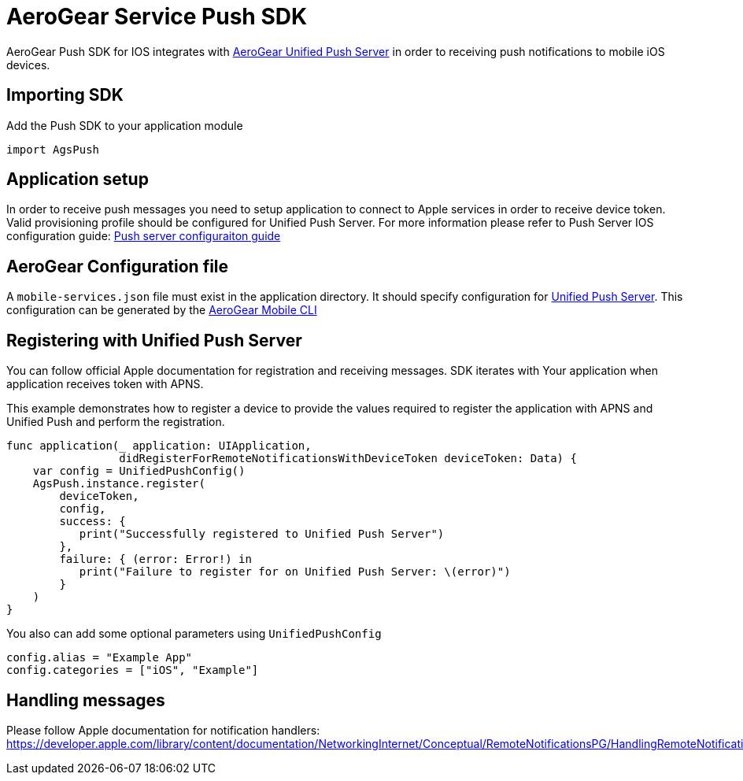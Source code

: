 = AeroGear Service Push SDK

AeroGear Push SDK for IOS integrates with link:https://github.com/aerogear/aerogear-unifiedpush-server/[AeroGear Unified Push Server] in order to receiving push notifications to mobile iOS devices.

== Importing SDK

Add the Push SDK to your application module

[source,groovy]
----
import AgsPush
----

== Application setup

In order to receive push messages you need to setup application to connect to Apple services in order to receive device token.  Valid provisioning profile should be configured for Unified Push Server.
For more information please refer to Push Server IOS configuration guide: 
link:https://aerogear.org/docs/unifiedpush/aerogear-push-ios/guides/[Push server configuraiton guide]

== AeroGear Configuration file

A `mobile-services.json` file must exist in the application directory. It should specify configuration
for link:https://github.com/aerogear/aerogear-unifiedpush-server/[Unified Push Server]. This configuration can be generated by the link:https://github.com/aerogear/mobile-cli[AeroGear Mobile CLI]

== Registering with Unified Push Server

You can follow official Apple documentation for registration and receiving messages.
SDK iterates with Your application when application receives token with APNS.

This example demonstrates how to register a device to provide the values required to register the application with APNS and Unified Push and perform the registration.

[source,swift]
----
func application(_ application: UIApplication,
                 didRegisterForRemoteNotificationsWithDeviceToken deviceToken: Data) {
    var config = UnifiedPushConfig()
    AgsPush.instance.register(
        deviceToken,
        config,
        success: {
           print("Successfully registered to Unified Push Server")
        },
        failure: { (error: Error!) in
           print("Failure to register for on Unified Push Server: \(error)")
        }
    )
}
----

You also can add some optional parameters using `UnifiedPushConfig`

[source,java]
----
config.alias = "Example App"
config.categories = ["iOS", "Example"]
----

== Handling messages

Please follow Apple documentation for notification handlers: link:https://developer.apple.com/library/content/documentation/NetworkingInternet/Conceptual/RemoteNotificationsPG/HandlingRemoteNotifications.html[]